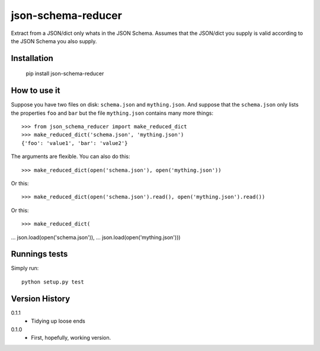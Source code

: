 ===================
json-schema-reducer
===================

.. image:: https://travis-ci.org/peterbe/json-schema-reducer.svg?branch=master
    :target: https://travis-ci.org/peterbe/json-schema-reducer

.. image:: https://badge.fury.io/py/json-schema-reducer.svg
    :target: https://pypi.python.org/pypi/json-schema-reducer

Extract from a JSON/dict only whats in the JSON Schema. Assumes that the
JSON/dict you supply is valid according to the JSON Schema you also supply.


Installation
============

    pip install json-schema-reducer

How to use it
=============

Suppose you have two files on disk: ``schema.json`` and ``mything.json``.
And suppose that the ``schema.json`` only lists the properties ``foo`` and
``bar`` but the file ``mything.json`` contains many more things::

    >>> from json_schema_reducer import make_reduced_dict
    >>> make_reduced_dict('schema.json', 'mything.json')
    {'foo': 'value1', 'bar': 'value2'}

The arguments are flexible. You can also do this::

    >>> make_reduced_dict(open('schema.json'), open('mything.json'))

Or this::

    >>> make_reduced_dict(open('schema.json').read(), open('mything.json').read())

Or this::

>>> make_reduced_dict(
...   json.load(open('schema.json')),
...   json.load(open('mything.json')))


Runnings tests
==============

Simply run::

    python setup.py test


Version History
===============

0.1.1
  * Tidying up loose ends

0.1.0
  * First, hopefully, working version.


